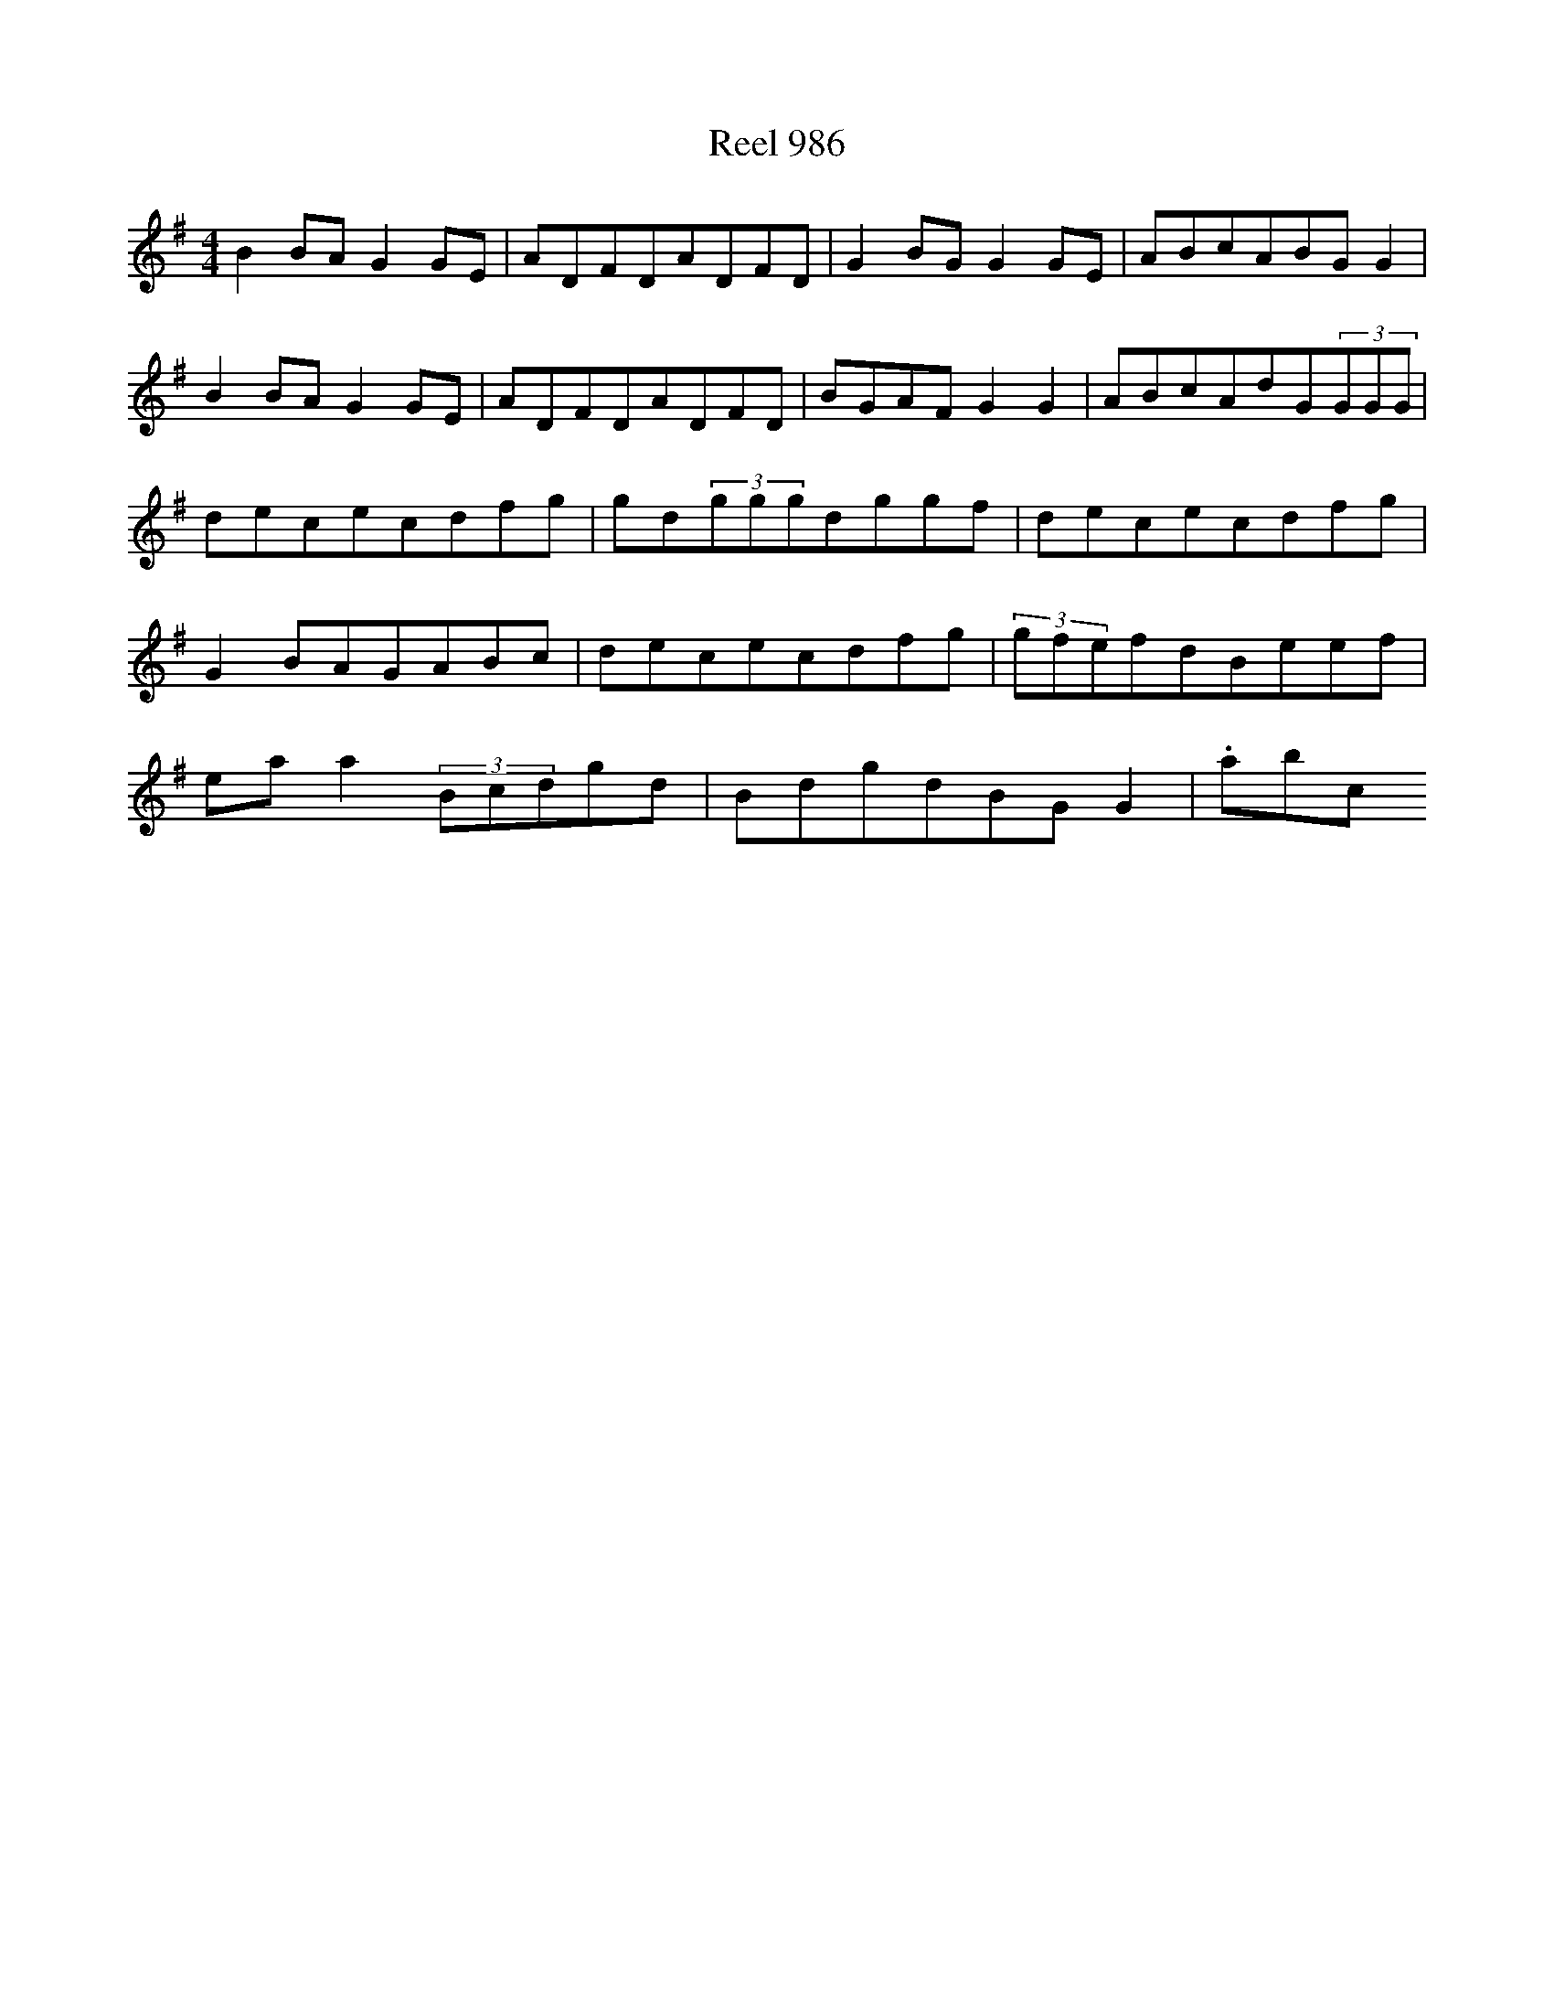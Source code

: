 X:986
T:Reel 986
L:1/8
M: 4/4
K: G Major
B2BAG2GE|ADFDADFD|G2BGG2GE|ABcABGG2|B2BAG2GE|ADFDADFD|BGAFG2G2|ABcAdG(3GGG|dececdfg|gd(3gggdggf|dececdfg|G2BAGABc|dececdfg|(3gfefdBeef|eaa2(3Bcdgd|BdgdBGG2|.abc